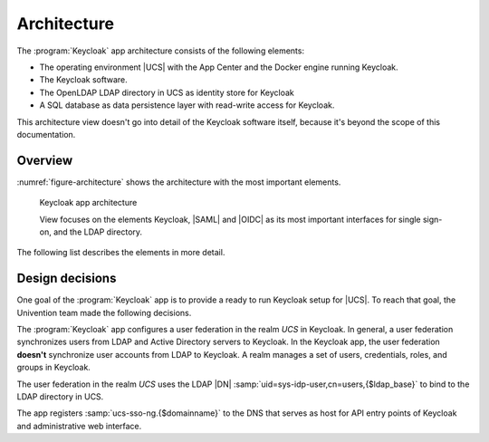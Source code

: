 .. _app-architecture:

************
Architecture
************

The :program:`Keycloak` app architecture consists of the following elements:

* The operating environment |UCS| with the App Center and the Docker engine
  running Keycloak.

* The Keycloak software.

* The OpenLDAP LDAP directory in UCS as identity store for Keycloak

* A SQL database as data persistence layer with read-write access for Keycloak.

This architecture view doesn't go into detail of the Keycloak software itself,
because it's beyond the scope of this documentation.

.. _app-architecture-overview:

Overview
========

:numref:`figure-architecture` shows the architecture with the most important
elements. 

.. _figure-architecture:

.. figure:: /images/architecture.*
   :alt: Keycloak app architecture

   Keycloak app architecture

   View focuses on the elements Keycloak, |SAML| and |OIDC| as its most
   important interfaces for single sign-on, and the LDAP directory.

The following list describes the elements in more detail.

.. glossary::

   Keycloak
      *Keycloak* is the Keycloak software as distributed by the Keycloak project as
      container image for Docker. The :program:`Keycloak` app uses the software
      as-is without any changes to the software code.

   LDAP
      *LDAP* is the LDAP directory provided by |UCS| with the OpenLDAP software. In
      UCS it is the storage for all identity and infrastructure data of the UCS
      domain. For more information, see :ref:`uv-manual:domain-ldap`.

   SAML IDP
      *SAML IDP* stands for *SAML Identity Provider* and is the |SAML| interface in
      Keycloak that offers user authentication as a service through SAML.

   SAML SP
      *SAML SP* stands for *SAML Service Provider* and is the SAML interface in
      Keycloak that outsources its user authentication function to an *IDP*.

   OIDC IDP
      *OIDC IDP* is short for *OpenID Connect Identity Provider*. In Keycloak this
      |OIDC| interface offers user authentication as a service.

   OIDC RP
      *OIDC RP* is short for *OpenID Connect Relying Party*. In Keycloak this OIDC
      interface outsources its user authentication function to an *IDP*.

.. _app-design-decisions:

Design decisions
================

One goal of the :program:`Keycloak` app is to provide a ready to run Keycloak
setup for |UCS|. To reach that goal, the Univention team made the following
decisions.

.. user federation

The :program:`Keycloak` app configures a user federation in the realm *UCS* in
Keycloak. In general, a user federation synchronizes users from LDAP and Active
Directory servers to Keycloak. In the Keycloak app, the user federation
**doesn't** synchronize user accounts from LDAP to Keycloak. A realm manages a
set of users, credentials, roles, and groups in Keycloak.

The user federation in the realm *UCS* uses the LDAP |DN|
:samp:`uid=sys-idp-user,cn=users,{$ldap_base}` to bind to the LDAP directory in
UCS.

The app registers :samp:`ucs-sso-ng.{$domainname}` to the DNS that serves as
host for API entry points of Keycloak and administrative web interface.
